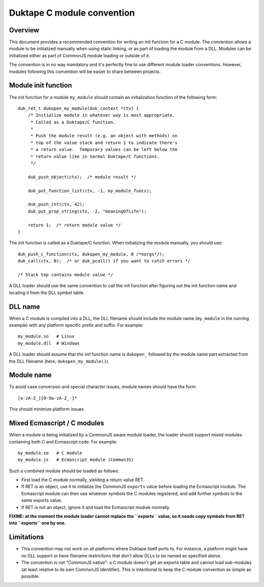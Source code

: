 ===========================
Duktape C module convention
===========================

Overview
========

This document provides a recommended convention for writing an init function
for a C module.  The convention allows a module to be initialized manually
when using static linking, or as part of loading the module from a DLL.
Modules can be initialized either as part of CommonJS module loading or
outside of it.

The convention is in no way mandatory and it's perfectly fine to use different
module loader conventions.  However, modules following this convention will be
easier to share between projects.

Module init function
====================

The init function for a module ``my_module`` should contain an initialization
function of the following form::

    duk_ret_t dukopen_my_module(duk_context *ctx) {
        /* Initialize module in whatever way is most appropriate.
         * Called as a Duktape/C function.
         *
         * Push the module result (e.g. an object with methods) on
         * top of the value stack and return 1 to indicate there's
         * a return value.  Temporary values can be left below the
         * return value like in normal Duktape/C functions.
         */

        duk_push_object(ctx);  /* module result */

        duk_put_function_list(ctx, -1, my_module_funcs);

        duk_push_int(ctx, 42);
        duk_put_prop_string(ctx, -2, "meaningOfLife");

        return 1;  /* return module value */
    }

The init function is called as a Duktape/C function.  When initializing
the module manually, you should use::

    duk_push_c_function(ctx, dukopen_my_module, 0 /*nargs*/);
    duk_call(ctx, 0);  /* or duk_pcall() if you want to catch errors */

    /* Stack top contains module value */

A DLL loader should use the same convention to call the init function
after figuring out the init function name and locating it from the DLL
symbol table.

DLL name
========

When a C module is compiled into a DLL, the DLL filename should include
the module name (``my_module`` in the running example) with any platform
specific prefix and suffix.  For example::

    my_module.so   # Linux
    my_module.dll  # Windows

A DLL loader should assume that the init function name is ``dukopen_``
followed by the module name part extracted from the DLL filename (here,
``dukopen_my_module()``).

Module name
===========

To avoid case conversion and special character issues, module names should
have the form::

    [a-zA-Z_][0-9a-zA-Z_-]*

This should minimize platform issues.

Mixed Ecmascript / C modules
============================

When a module is being initialized by a CommonJS aware module loader, the
loader should support mixed modules containing both C and Ecmascript code.
For example::

    my_module.so   # C module
    my_module.js   # Ecmascript module (CommonJS)

Such a combined module should be loaded as follows:

* First load the C module normally, yielding a return value RET.

* If RET is an object, use it to initialize the CommonJS ``exports`` value
  before loading the Ecmascript module.  The Ecmascript module can then
  use whatever symbols the C modules registered, and add further symbols to
  the same exports value.

* If RET is not an object, ignore it and load the Ecmascript module normally.

**FIXME: at the moment the module loader cannot replace the ``exports``
value, so it needs copy symbols from RET into ``exports`` one by one.**

Limitations
===========

* This convention may not work on all platforms where Duktape itself ports to.
  For instance, a platform might have no DLL support or have filename
  restrictions that don't allow DLLs to be named as specified above.

* The convention is not "CommonJS native": a C module doesn't get an exports
  table and cannot load sub-modules (at least relative to its own CommonJS
  identifier).  This is intentional to keep the C module convention as simple
  as possible.
